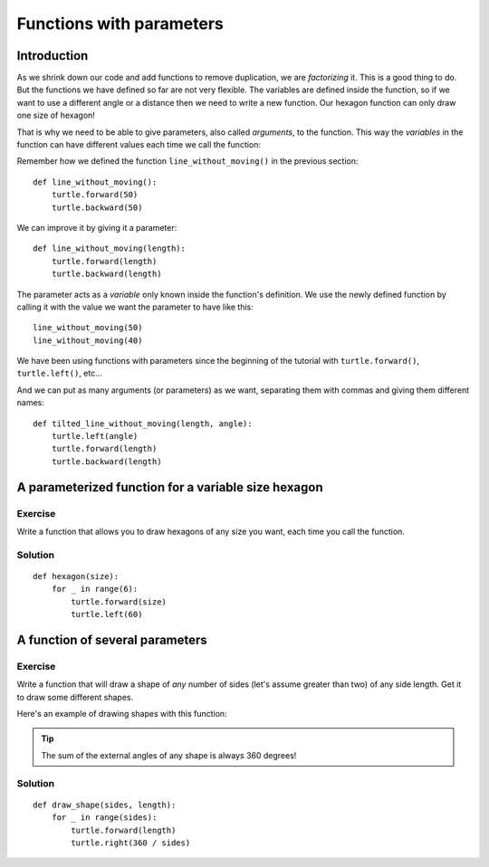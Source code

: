 Functions with parameters
*************************

Introduction
============

As we shrink down our code and add functions to remove duplication, we
are *factorizing* it. This is a good thing to do. But the functions we
have defined so far are not very flexible. The variables are defined
inside the function, so if we want to use a different angle or a
distance then we need to write a new function. Our hexagon function can 
only draw one size of hexagon!

That is why we need to be able to give parameters, also called
*arguments*, to the function.  This way the *variables* in the
function can have different values each time we call the function:

Remember how we defined the function ``line_without_moving()`` in the previous
section::

    def line_without_moving():
        turtle.forward(50)
        turtle.backward(50)

We can improve it by giving it a parameter::

    def line_without_moving(length):
        turtle.forward(length)
        turtle.backward(length)

The parameter acts as a *variable* only known inside the function's definition.
We use the newly defined function by calling it with the value we want the
parameter to have like this::

    line_without_moving(50)
    line_without_moving(40)

We have been using functions with parameters since the beginning of the
tutorial with ``turtle.forward()``, ``turtle.left()``, etc... 

And we can put as many arguments (or parameters) as we want, separating them
with commas and giving them different names::

    def tilted_line_without_moving(length, angle):
        turtle.left(angle)
        turtle.forward(length)
        turtle.backward(length)

A parameterized function for a variable size hexagon
====================================================

Exercise
--------

Write a function that allows you to draw hexagons of any size you want, each
time you call the function.

.. rst-class:: solution

Solution
--------

::

    def hexagon(size):
        for _ in range(6):
            turtle.forward(size)
            turtle.left(60)

A function of several parameters
================================

Exercise
--------

Write a function that will draw a shape of *any* number of sides (let's assume 
greater than two) of any side length. Get it to draw some different shapes. 

Here's an example of drawing shapes with this function:

.. image:: /images/shapes.png

.. tip::

   The sum of the external angles of any shape is always 360 degrees!

.. rst-class:: solution

Solution
--------

::

    def draw_shape(sides, length):
        for _ in range(sides):
            turtle.forward(length)
            turtle.right(360 / sides)

